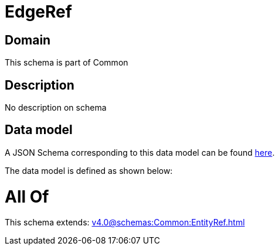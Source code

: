 = EdgeRef

[#domain]
== Domain

This schema is part of Common

[#description]
== Description

No description on schema


[#data_model]
== Data model

A JSON Schema corresponding to this data model can be found https://tmforum.org[here].

The data model is defined as shown below:


= All Of 
This schema extends: xref:v4.0@schemas:Common:EntityRef.adoc[]
